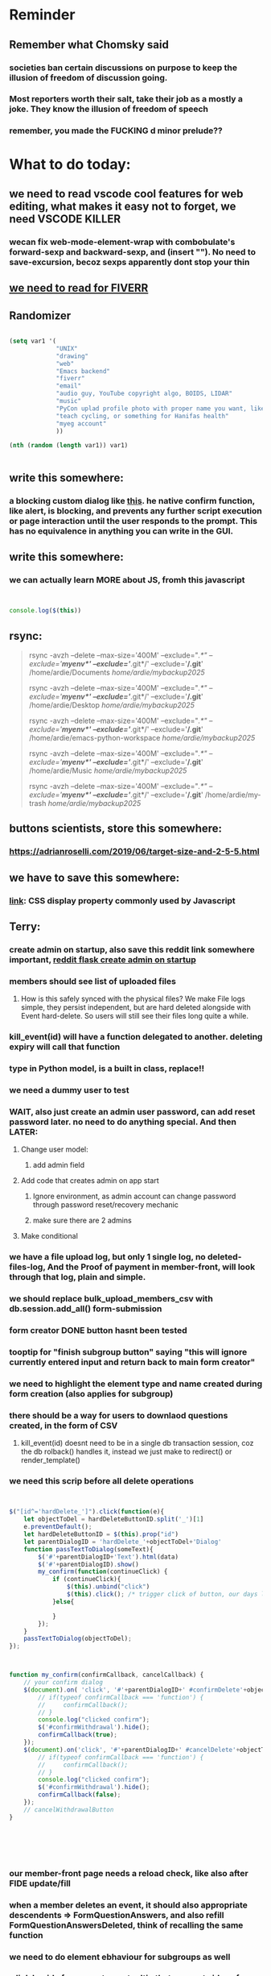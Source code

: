 #+HTML_HEAD: <link rel="stylesheet" type="text/css" href="zoho_ticket.css" />
#+OPTIONS:  toc:nil num:nil ^:nil


* Reminder
** Remember what Chomsky said
*** societies ban certain discussions on purpose to  keep the illusion  of freedom of discussion going. 
*** Most reporters worth their salt, take their job as a mostly a joke. They know the illusion of freedom of speech
*** remember, you made the FUCKING d minor prelude??
* What to do today:
** we need to read vscode cool features for web editing, what makes it easy not to forget, we need VSCODE KILLER
*** wecan fix web-mode-element-wrap with combobulate's forward-sexp and backward-sexp, and (insert "\n"). No need to save-excursion, becoz sexps apparently dont stop your thin
** [[https://runestone.academy/ns/books/published/thinkcspy/GUIandEventDrivenProgramming/05_widget_grouping.html][we need to read for FIVERR]]
** Randomizer
#+begin_src lisp

  (setq var1 '(
               "UNIX"
               "drawing"
               "web"
               "Emacs backend"
               "fiverr"
               "email"
               "audio guy, YouTube copyright algo, BOIDS, LIDAR"
               "music"
               "PyCon uplad profile photo with proper name you want, like Wan Ardie.png, and papers needed"
               "teach cycling, or something for Hanifas health"
               "myeg account"
               ))

  (nth (random (length var1)) var1)


#+end_src
** write this somewhere:
*** a blocking custom dialog like [[https://stackoverflow.com/questions/56130393/jquery-custom-confirm-dialog][this]]. he native confirm function, like alert, is blocking, and prevents any further script execution or page interaction until the user responds to the prompt. This has no equivalence in anything you can write in the GUI.
** write this somewhere:
*** we can actually learn MORE about JS, fromh this javascript
#+begin_src javascript


  console.log($(this))

#+end_src
** rsync:
#+begin_quote


rsync -avzh --delete --max-size='400M' --exclude="/.*" --exclude='*/myenv*/' --exclude='*/.git*/' --exclude='*/.git*' /home/ardie/Documents /home/ardie/mybackup2025/

rsync -avzh --delete --max-size='400M' --exclude="/.*" --exclude='*/myenv*/' --exclude='*/.git*/' --exclude='*/.git*' /home/ardie/Desktop /home/ardie/mybackup2025/


rsync -avzh --delete --max-size='400M' --exclude="/.*" --exclude='*/myenv*/' --exclude='*/.git*/' --exclude='*/.git*' /home/ardie/emacs-python-workspace /home/ardie/mybackup2025/

rsync -avzh --delete --max-size='400M' --exclude="/.*" --exclude='*/myenv*/' --exclude='*/.git*/' --exclude='*/.git*' /home/ardie/Music /home/ardie/mybackup2025/

rsync -avzh --delete --max-size='400M' --exclude="/.*" --exclude='*/myenv*/' --exclude='*/.git*/' --exclude='*/.git*' /home/ardie/my-trash /home/ardie/mybackup2025/



#+end_quote
** buttons scientists, store this somewhere:
*** https://adrianroselli.com/2019/06/target-size-and-2-5-5.html
** we have to save this somewhere:
*** [[https://www.w3schools.com/css/css_display_visibility.asp][link]]: CSS display property commonly used by Javascript
** Terry:
*** create admin on startup, also save this reddit link somewhere important, [[https://www.reddit.com/r/flask/comments/117qm79/create_initialadmin_user/][reddit flask create admin on startup]]
*** members should see list of uploaded files 
**** How is this safely synced with the physical files? We make File logs simple, they persist independent, but are hard deleted alongside with Event hard-delete. So users will still see their files long quite a while.
*** kill_event(id) will have a function delegated to another. deleting expiry will call that function
*** type in Python model, is a built in class, replace!!
*** we need a dummy user to test
*** WAIT, also just create an admin user password, can add reset password later. no need to do anything special. And then LATER:
**** Change user model:
***** add admin field
**** Add code that creates admin on app start
***** Ignore environment, as admin account can change password through password reset/recovery mechanic
***** make sure there are 2 admins
**** Make conditional
*** we have a file upload log, but only 1 single log, no deleted-files-log, And the Proof of payment in member-front, will look through that log, plain and simple. 
*** we should replace bulk_upload_members_csv with db.session.add_all() form-submission
*** form creator DONE button hasnt been tested
*** tooptip for "finish subgroup button" saying "this will ignore currently entered input and return back to main form creator"
*** we need to highlight the element type and name created during form creation (also applies for subgroup)
*** there should be a way for users to downlaod questions created, in the form of CSV
**** kill_event(id) doesnt need to be in a single db transaction session, coz the db rolback() handles it, instead we just make to redirect() or render_template()
*** we need this scrip before all delete operations
#+begin_src js


  $("[id^='hardDelete_']").click(function(e){
      let objectToDel = hardDeleteButtonID.split('_')[1]
      e.preventDefault();
      let hardDeleteButtonID = $(this).prop("id")
      let parentDialogID = 'hardDelete_'+objectToDel+'Dialog'
      function passTextToDialog(someText){
          $('#'+parentDialogID+'Text').html(data)
          $('#'+parentDialogID).show()
          my_confirm(function(continueClick) {
              if (continueClick){		    
                  $(this).unbind("click")
                  $(this).click(); /* trigger click of button, our days long struggle was this simple, we dont know this */
              }else{
		
              }
          });
      }
      passTextToDialog(objectToDel);
  });



  function my_confirm(confirmCallback, cancelCallback) {
      // your confirm dialog	
      $(document).on( 'click', '#'+parentDialogID+' #confirmDelete'+objectToDel, function() {
          // if(typeof confirmCallback === 'function') {
          //     confirmCallback();
          // }
          console.log("clicked confirm");
          $('#confirmWithdrawal').hide();
          confirmCallback(true);
      });
      $(document).on('click', '#'+parentDialogID+' #cancelDelete'+objectToDel , function() {
          // if(typeof confirmCallback === 'function') {
          //     confirmCallback();
          // }
          console.log("clicked confirm");
          $('#confirmWithdrawal').hide();
          confirmCallback(false);
      });
      // cancelWithdrawalButton
  }






#+end_src
*** our member-front page needs a reload check, like also after FIDE update/fill
*** when a member deletes an event, it should also appropriate descendents => FormQuestionAnswers, and also refill FormQuestionAnswersDeleted, think of recalling the same function
*** we need to do element ebhaviour for subgroups as well
*** a link beside form-creator, or tooltip that suggests ideas for fieldnames
*** we need to disable disable add buttons on subgroup leading question. Also need to disable values when subgroup button is selected (although it doesnt really matter)
*** rename #tournament_name as someting very unique, its too generic, OR remove all IDs from form-template elements, since that is not used
*** check that overwritten submissions gets carried into File model, and file sumission stores minutes and hours of day. And also, that 
*** IMPORTANT: check multiple file inputs and see the effect of log in form_submission()
*** we should check ALL checkboxes input, including our downloader
*** we should write this somewhere. Jinja when looping through dict, has NO "awareness" of dict structure by default hence has to resort to jinja tricks like these:
#+begin_export web

{% for membersAnswer in membersAnswers.values() %}
    {% if loop.first %}

	{% for fieldname,answer in membersAnswer.items() %}
	    {% if answer.subgroupId is none %}
		<th class="w-20 p-4 bg-yellow-400">
		    {{ fieldname }}
		</th>
	    {% else %}
		<th class="w-20 p-4 border-x-2 border-yellow-600 bg-yellow-200 font-light">
		    {{ fieldname }}
		</th>
	    {% endif %}
	{% endfor %}



    {% endif %}
{% endfor %}



#+end_export
*** we need to put in element form creator, checks for "-" for empty text box default values
*** we need to stop at UI element levvel , all spaces in fieldname 
*** when memebrs answer fhe same form again, it overwrites. we havent done that yet
*** file input in template and subgroup-template
*** rather than terminating event completely on closing date, we warn/info user on closing date
*** the type, eligibility, important, can be put at top of form or dropdown display
*** create kill all form button that will kill altogether eventFormQuestions, eventFormQuestionAnaswers, and eventFormQuestionSubgroup
*** our admin doesnt session timeout
[[https://www.freekb.net/Article?id=4560][this link]]
*** for our form creator:
**** our forms will have expire date, Terry will have to personally manage late expcetions if he wants.
*** for kill_event, we need to replace render_template with redirect
*** we should have a form preview at a separate page
** Tests:
*** Put some tests in case of wrongly named CSV files
*** kill event should successfully kill all event descendent data
**** create event
**** create form questions with sub questions
**** get 2 members to register for event and fill form
**** get 1 member to register for event ONLY
**** get 1st memebr to register again
**** KILL event
**** check event, eventmember, formquestion, formquestionsubgroup, formquestionanswers, formquestionanswersdeleted of specific event ID are deleted
*** Test form link when there is no matching event, or no event entirely
*** Insert the exact same name for tournament name, make sure it catches error properly, shoulfd show DB level error message
*** Go thrhough the usual uplaod of Jan Feb and March, check messages
*** Upload Jan Feb March, and try uploading FRL in Feb, it should fail wih "wrong type"
*** Uplaod Jan Feb march, and try updating FRL in Feb, it should correctly updated FIDE. Check 1 members to confirm
*** login as member and update a FIDE
** Write somewhere:
*** we dont use this very often, but its very common, and also userful for @classmethods:
**** 
In Flask-SQLAlchemy, filtering queries based on conditions is a common operation. The query attribute available on your model classes, provided by Flask-SQLAlchemy, allows you to build and execute queries, including applying filters.
#+begin_src python

  from app import db, User

  # Find users with a specific username
  user = User.query.filter_by(username='john_doe').first()

  # Find all active users
  active_users = User.query.filter_by(is_active=True).all()

#+end_src
*** Deleting data from DBS is [[https://softwareengineering.stackexchange.com/questions/159232/should-we-ever-delete-data-in-a-database][usually a good idea]]
**** Soft deletes are messy tricky, but [[https://blog.miguelgrinberg.com/post/implementing-the-soft-delete-pattern-with-flask-and-sqlalchemy/page/0][miguelgrinberg]] suggests other alternatives at article end, like separate table (my style)
*** [[https://www.sourcecodester.com/tutorial/javascript/14998/creating-dynamic-confirmation-dialog-using-jquery-and-bootstrap-modal][good read on jquery and confirmation delete with jquery]]
*** [[https://www.silvaneves.org/deleting-old-items-in-sqlalchemy][removing old entries, or deleting with expired entries]]
*** Form creator:
**** We need to show content of database more apparently, instead of hiding behind interface. The admin must completely understand what is inside.
*** replace all request.args.get('mcfid') occurence with current_user.mcfId
*** for uploads
**** [[https://www.pullrequest.com/blog/secure-file-uploads-in-flask-filtering-and-validation-techniques/][secure file uplaods]]
**** [[https://www.geeksforgeeks.org/uploading-and-downloading-files-in-flask/][file upload basics]]
**** [[https://blog.miguelgrinberg.com/post/handling-file-uploads-with-flask][miguel file uploads]]
**** [[https://imagekit.io/blog/how-to-upload-files-in-html/][basic element]]
**** [[https://www.pullrequest.com/blog/secure-file-uploads-in-flask-filtering-and-validation-techniques/][in flask]]
**** [[https://stackoverflow.com/questions/7076042/what-mime-type-should-i-use-for-csv][the mimetypethat should be used]]
**** We need database tracking each uploads.
#+begin_src python

  class File(db.Model):
         id = db.Column(db.Integer, primary_key=True)
         filename = db.Column(db.String(200), nullable=False)
         filepath = db.Column(db.String(300), nullable=False)
         created_at = db.Column(db.DateTime, default=datetime.utcnow)

         def __repr__(self):
             return f"File('{self.filenname}', '{self.filepath}')"

  # and do the usual db.session.add() db.commit()

#+end_src
*** read about Render persistent disks. 
**** navigating and modifying the folders from inside Render Dashboard shell tab
**** [[https://community.render.com/t/files-in-render-disk-are-being-lost-with-starter-service/17440/4][use /data path]]. Being root is fine, it will persistent and be writable
**** [[https://render.com/docs/disks?_gl=1*1c3j8ip*_gcl_au*MTU0Nzc2NjkxOS4xNzQyNDUzMTcw*_ga*NDI4NTk4MDM0LjE3NDI0NTEyMTU.*_ga_QK9L9QJC5N*czE3NDY3MTU2NjEkbzExJGcxJHQxNzQ2NzE1ODkwJGo1JGwwJGgw#transferring-files][persistent disk]]
**** python write to disk
#+begin_src python

  import os

disk_path = "/mnt/data"  # Path to the persistent disk
folder_name = "my_folder"
folder_path = os.path.join(disk_path, folder_name)

try:
    os.makedirs(folder_path, exist_ok=True)
    print(f"Folder '{folder_name}' created successfully at '{folder_path}'.")
except Exception as e:
    print(f"An error occurred: {e}")

#+end_src
**** [[https://magic-wormhole.readthedocs.io/en/latest/welcome.html][magic wormhole to download files]]
**** [[https://www.youtube.com/watch?v=oFrTqQw0_3c][magic wormhole]]
**** [[https://render.com/docs/disks?_gl=1*18deote*_gcl_au*MTU0Nzc2NjkxOS4xNzQyNDUzMTcw*_ga*NDI4NTk4MDM0LjE3NDI0NTEyMTU.*_ga_QK9L9QJC5N*czE3NDY3MTI2NDQkbzEwJGcxJHQxNzQ2NzEzMzQ0JGoyMSRsMCRoMA..][monitoring Render persistent disk]]
**** And why people keep mentioning cron jobs.
*** to deploy our system, from scratch with Admin AND Users. We should have an entry point that searches an admin. If True, redirect to main_page, Else admin_register.html
**** this means we need to create our password reset email delivery system.
**** only then can we finally protect all our end points
*** kill_events (thats with an S!!), we only did the kill_event/<int:id>
** Password resets for Terry's app:
*** The simple example, without anythng special [[https://stackoverflow.com/questions/48983616/reset-the-password-in-flask-python][stackoverflow]]
*** 
*** from [[https://diginantony.medium.com/how-to-create-a-password-reset-in-flask-python-4dd458c22815][medium]] (yuck), and its bad english
*** username and password only no longer support in Google [[https://stackoverflow.com/questions/72478573/how-to-send-an-email-using-python-after-googles-policy-update-on-not-allowing-j][workaround]] 
*** Password reset link from AI, yuck:
#+begin_src python

  from flask import Flask, render_template, request, url_for
  from itsdangerous import URLSafeTimedSerializer, SignatureExpired
  from flask_mail import Mail, Message

  app = Flask(__name__)
  app.config['SECRET_KEY'] = 'your_secret_key' # Replace with a strong, random key
  app.config['MAIL_SERVER'] = 'smtp.example.com'
  app.config['MAIL_PORT'] = 587
  app.config['MAIL_USE_TLS'] = True
  app.config['MAIL_USERNAME'] = 'your_email@example.com'
  app.config['MAIL_PASSWORD'] = 'your_email_password'

  mail = Mail(app)
  s = URLSafeTimedSerializer(app.config['SECRET_KEY'])

  @app.route('/forgot_password', methods=['GET', 'POST'])
  def forgot_password():
      if request.method == 'POST':
          email = request.form['email']
          token = s.dumps(email, salt='password-reset-salt')
          link = url_for('reset_password', token=token, _external=True)
          msg = Message('Password Reset Request', sender='noreply@example.com', recipients=[email])
          msg.body = f"Click this link to reset your password: {link}"
          mail.send(msg)
          return 'Password reset link sent to your email.'
      return render_template('forgot_password.html')

  @app.route('/reset_password/<token>', methods=['GET', 'POST'])
  def reset_password(token):
      try:
          email = s.loads(token, salt='password-reset-salt', max_age=3600) # Token valid for 1 hour
      except SignatureExpired:
          return 'The password reset link is expired.'
      except Exception as e:
           return f'Invalid password reset link. {e}'

      if request.method == 'POST':
          new_password = request.form['new_password']
          # Update password in database for the user with this email
          return 'Password updated successfully.'
      return render_template('reset_password_form.html', token=token)

  if __name__ == '__main__':
      app.run(debug=True)

#+end_src
*** Flask session timeout:
**** [[https://mulgrew.me/posts/session-timeout-flask.html][this one has module g, dont know]]
**** [[https://stackoverflow.com/questions/11783025/is-there-an-easy-way-to-make-sessions-timeout-in-flask][more basic timeout]]
*** for null check, we need feedback for the users
*** REMEMBER to include requst_limit to prevent DDOS
*** Admin from AI, yuck:
#+begin_src python

    from flask import Flask, redirect, url_for
    from flask_login import LoginManager, UserMixin, login_required, current_user

  app = Flask(__name__)
  app.config['SECRET_KEY'] = 'your_secret_key'  # Replace with a strong, randomly generated key
  login_manager = LoginManager()
  login_manager.init_app(app)

  class User(UserMixin):
      def __init__(self, id, username, password, is_admin=False):
          self.id = id
          self.username = username
          self.password = password
          self.is_admin = is_admin

      def get_id(self):
          return str(self.id)

  # Example user data (replace with database interaction)
  users = {
      1: User(1, 'admin', 'adminpass', is_admin=True),
      2: User(2, 'user', 'userpass')
  }

  @login_manager.user_loader
  def load_user(user_id):
      return users.get(int(user_id))

  @app.route('/admin')
  @login_required
  def admin_page():
      if current_user.is_admin:
          return 'Welcome, Admin!'
      else:
          return redirect(url_for('home_page'))

  @app.route('/')
  def home_page():
      return 'Welcome, User!'

  if __name__ == '__main__':
      app.run(debug=True)
      
#+end_src
*** to split our app.py later on before it becomes more thn 5000 lines, from AI (yuck):
#+begin_src python

  # auth.py ==================================================
    from flask import Blueprint

    auth_bp = Blueprint('auth', __name__, url_prefix='/auth')

    @auth_bp.route('/login')
    def login():
        return 'Login Page'

    @auth_bp.route('/register')
    def register():
        return 'Register Page'

    # blog.py ==================================================
    from flask import Blueprint

    blog_bp = Blueprint('blog', __name__, url_prefix='/blog')

    @blog_bp.route('/')
    def index():
        return 'Blog Index'

    @blog_bp.route('/create')
    def create():
        return 'Create New Post'

    # app.py ==================================================
    from flask import Flask
    from auth import auth_bp
    from blog import blog_bp

    app = Flask(__name__)

    app.register_blueprint(auth_bp)
    app.register_blueprint(blog_bp)

    if __name__ == '__main__':
        app.run(debug=True)

#+end_src
*** remember to convince Terry, that publishing online and locally on laptop are 2 very different things. Online, you have to consider DDOS and everything. Becoz anything can happen when you decide to make something online. Sorry to sound technial but thats it. Of course, modern framework have ways of making it easier, but it still requires reading.
*** Stupid app, we should recheck all of our validations, should be FIDE
*** Security:
**** https://snyk.io/blog/secure-python-flask-applications/
** Emacs:
*** we need to cancel our swiper to hydra, becoz swiper doesnt auto inclde last search, or should at least do somwthing about it
*** we need to do this for swiper
#+begin_src lisp

  (defhydra my-swiper-hydra 
  (:color purple)
  "my swiper hydra"


  ;; I dont understand why 2 functions are allowed and still works
  ("q"
   (pop-mark)
   (hydra-pop)
   :exit t) 

  ("i" (swiper-isearch
	 )

   "SWIPER only" :column "1"))

;; ========== global swiper minor mode for hydras.

;;;###autoload
(define-minor-mode my-swiper-mode
  "A minor mode so that my key settings override annoying major modes."
  ;; If init-value is not set to t, this mode does not get enabled in
  ;; `fundamental-mode' buffers even after doing \"(global-my-mode 1)\".
  ;; More info: http://emacs.stackexchange.com/q/16693/115
  :init-value t
  :lighter " my-swiper"
  :keymap (let ((map (make-sparse-keymap)))
	    (define-key map
	      ;; (kbd "C-c ;")
	      (kbd "; i")
	      'my-swiper-hydra/body) map))

(add-hook 'python-ts-mode-hook #'my-swiper-mode)

#+end_src
*** we need to create a script that goes uses both next-logical-line and forward-word to copy, but we are only it works in web-mode
*** we need to create a el script fr we-mode that splits tags (once wrapped) into separate lines, or can use forward-sexp into it, think
#+begin_src lisp



  (split-string "<br><br>" ">")


(let ((separator "_"))
  
  (dolist (var1 '("1" "2" "3"))
    (print
     (concat
      var1
      separator
      )
     )
    )
  )

#+end_src
*** we need to really try javascript console in Emacs, we forgot where th link was
*** we should really explore combobulate to explore doing tricks in HTML and JAVSCRIPT, like moving a tree outside parent
**** moving everything outisde of any bracket
**** moving everyghing outside tag
**** but first start the experiment (and as practice), splitting the content into separate lines
*** we have to remap some of our Emacs hudra to mark-sexp. But only for Emacs29. Also we need modify our select line in hydra to save-excursion
*** we need a Emacs feature/mode that provides some cool jquery selector shortcut
*** we should really learn all the paredit tricks
*** there are several ways to exit hydras in fact, some more stable than others (becoz of nested hydras
**** [[https://emacs.stackexchange.com/questions/36597/returning-to-the-parent-hydra][link]]
**** [[https://emacspeak.blogspot.com/2020/09/emacs-paired-commands-efficient.html][repeatable hydra yank]]
*** warning level for Emacs config setup, not sure if we ever need it:
**** [[https://emacs.stackexchange.com/questions/78800/how-to-disable-automatic-appearance-of-warnings-buffer-in-emacs][warning levels]]
*** combobulate:
**** [[https://github.com/mickeynp/combobulate][main repo]]
***** 
*** Company mode readings:
**** [[https://www.reddit.com/r/emacs/comments/q8u2l4/unsetting_return_in_company_mode/][finally disabled company mode completion with better keybindings company-active-map]]
**** [[https://github.com/company-mode/company-mode/issues/640][variuos ideas of use-package for company-mode]]
**** [[https://company-mode.github.io/manual/Getting-Started.html#Usage-Basics][good verbose doc]]
*** Read about Bookmarks+ or some other way of preserving state between session
*** We need to learn setting up opening module in Emacs rust. 
*** Read about elpy-rpc, and why do we have an elpy-rpc-buffer, it sounds cool but i dont know what its used for
*** building
**** https://www.masteringemacs.org/article/speed-up-emacs-libjansson-native-elisp-compilation
**** [[https://www.masteringemacs.org/article/how-to-get-started-tree-sitter][building emacs with tree sitter support]]
**** [[https://www.masteringemacs.org/article/whats-new-in-emacs-29-1][emacs 29 whats new]]
**** [[https://apple.stackexchange.com/questions/81930/compiling-ns-cocoa-emacs-on-osx-with-svg-support][emacs build on mac with svg support]]
**** [[https://gist.github.com/abidanBrito/2b5e447f191bb6bb70c9b6fe6f9e7956][emacs build on gist github]]
**** [[https://www.youtube.com/watch?v=MsP5QF2Ajdw][building emacs bit-mage]]
**** [[https://www.rahuljuliato.com/posts/compiling_emacs_30_1][compile emacs 30 rahul]]
**** [[https://batsov.com/articles/2021/12/19/building-emacs-from-source-with-pgtk/][build emacs with pgtk]]
**** [[https://github.com/jimeh/build-emacs-for-macos/issues/12][issue with emacs build on mac with SVG]]
**** [[https://www.adventuresinwhy.com/post/compiling-emacs-with-tree-sitter/][adventuresonwhy build emacs 29 with tree-sitter]]
**** [[https://famme.sk/blog/compilation-of-gnu-emacs-29-30-in-debian-12.html][famme.sk compile emacs 30 on Debian 12]]
**** [[https://ryanfleck.ca/2024/compiling-emacs-29/][on mac good minimal tips]]
**** [[https://www.reddit.com/r/emacs/comments/1e3nav3/emacs_29_wont_build_with_svg_even_with_withrsvg/][emacs with svg requires these apprently: sudo apt-get install librsvg2-2 librsvg2-dev]]
**** 
*** treesitter:
**** [[https://www.masteringemacs.org/article/lets-write-a-treesitter-major-mode][writing a major mode that uses tree-sitter]]
*** more efficient faster completions for our Python, using this code, for now. We just need to set company-mode properly, and then use configs below from this [[https://github.com/joaotavora/eglot/discussions/1436][link]]
#+begin_src lisp


(use-package company
  :config (setq company-idle-delay 0
		company-minimum-prefix-length 1
		company-tooltip-align-annotations t))
(add-hook 'after-init-hook 'global-company-mode)
  
#+end_src
*** Write somewhere why syntax trees (for parsers) are very difficult to get correct. Compilers are kinda "closed source"https://www.masteringemacs.org/article/combobulate-structured-movement-editing-treesitter. While compilers are the source of truth, we cant rely on its "closed sourceness
*** [[https://www.deusinmachina.net/p/tree-sitter-revolutionizing-parsing][parsing tree-sitter link]]
*** [[https://www.masteringemacs.org/article/combobulate-structured-movement-editing-treesitter][another one on tree-sitter]]
*** 
*** [[https://jackjamison.xyz/blog/emacs-garbage-collection/][garbage collection, basically to reduce stuttering]]
*** [[https://kitchingroup.cheme.cmu.edu/blog/2016/11/10/Persistent-highlighting-in-Emacs/][The Kitchin Research Group]]
*** [[https://github.com/rougier/svg-tag-mode][really cool, possible improvement to our html editing]]
*** [[https://github.com/io12/good-scroll.el][supersmooth scrolling]]
*** [[https://github.com/minad/org-modern][org-modern look]]
*** join multi into 1 without spaces
*** [[https://karthinks.com/software/fringe-matters-finding-the-right-difference/][another cool blog]]
*** try save-excursion and return in quit for select-hydra. Or the similar trick in your word-hydra
** We need to refactor error message of upload, what do we do with all the ID info?? Maybe theres no need for it.
*** create checks for duplicate events
*** we should add timestamp naming for CSV files
** Python web app security practices:
*** https://qwiet.ai/hacking-and-securing-python-applications/
** RUST:
*** For those that missed the session, simply go to [[https://github.com/rust-malaysia/bevy_workshop][github repo of bevy malaysia]], copy src, clear out obstacles.rs, and start from there. It should be the same thing.
*** Some recommended (please go through them, defo begging you...) resources:
**** Install Rust - Rust Programming Language (A must!)
****     Official Introduction to Bevy (Highly recommended!)
****     What is an ECS? feat. Bevy and Rust (Entity-Component-System, a core concept in Bevy, explained in a video by Chris Biscardi)
****     Game Engine Of The Future - YouTube (A very fun and nice introduction to the Bevy engine by TanTan! Definitely not trying to convince you to switch over to Bevy for your future projects hahaha)
****     Bevy Playground (Try Bevy on your browser now!!!! Highly recommended!)
**** Contact us organizers at
****  +60164410216 (Ivan Tham)
****     +60129851338 (Jeffrey Lean)
****     +60173389100 (Nixon)
**** [[https://t.me/+dF46Fly4A_BjOTJl][subscribe for more events]]
****  https://rust-malaysia.github.io/meetup/
**** [[https://www.youtube.com/playlist?list=PL85XCvVPmGQh3V0Pz-_xFm6VAUTR4aLUw][YouTube]]
**** [[https://nixon-voxell.itch.io/lumina][game1]]
**** [[https://github.com/nixon-voxell/lumina][game2]]
**** [[https://bevyengine.org/learn/quick-start/getting-started/setup/][install bevy]]
**** [[https://www.rust-lang.org/tools/install][install rust]]
**** [[https://bevyengine.org/learn/quick-start/introduction/][introduction to bevy]]
**** [[https://www.youtube.com/watch?v=AirfWcVOEHw][Entity Component System]]
**** [[https://www.youtube.com/watch?v=sfFQrhajs6o][YouTube introduction]]
**** [[https://learnbevy.com/playground][bevy playground]]
**** 
** Emacs, improve your web-mode, make it highlight matching tags
** Make sure you share-rate is above 3%
** Post in Pythons Group Malaysia, your willingness to work for Django, having experience in Flask and used Django for a side project.
** You managed to get the attention of Nick and Nardine
**** Time to post something REALLY clickbaity
**** Use a cartoon image of yourself, maybe Gimpify your face.
** Present your Emacs teaching class inside University of Malaya International students main discussion group. Gauge reaction
** Instagram, YouTube:
*** Join KLCC groups, Malaysian craft groups, Malaysian art group, Southeast Asian music groups to target more than 100 views by Saturday.
** https://www.interview.micro1.ai/intro/micro1/?candidate=698fa6e4-4849-4b2a-90cf-db3e7d8d3816&ping=ok
** Social media posting:
*** Do you have a cool Python project to share? Actually, I dont have anything cool to say about Python coz I like Python for web dev, but Im not an expert in it, Im obsessed about Emacs. I dont do heavy OOP or data science in Python, but if you do, PyCon2025 is the place to go. Anyway [[https://cfp.pycon.my/pyconmy-2025/cfp][CALL FOR PAPERS!!!!!..]].. Dont worry about advanced topics, I myself like showing off, but I personally prefer casual Python talk, like last years talk on a Filipinos womens experience as the only female in her Python team. Yes, it can be that casual, but the more variety the better (Check out the section for targeting your type of audience: Beginner, Intermediate and Advanced User)
*** Just wanna be clear about Clarks Desert Boot. While I clearly recommend Clarks, I want to be specific. Make sure its Suede. Its more luscious than leather. Make sure its 1 under your size (Desert Boots are know to be oversized). And if you suffer from some tightness in specific areas like your little toe, offer to the Clarks staff, to stretch it for you. I know how to stretch it these days (either with leather conditioner, or simple heat from hair dryer to soften the leater a little at the beginng before leaving it overnight), but if you are scared of damaging that hard earned shoe, the staff should be able to do it for you. Stretching usually takes overnight, and Clarks will keep it for several days, before handing it back to you.
*** I hold by me view that most programming books are usually rubbish. And even for the Rust language is the same. I learnt more stuff in just a few hours at an introducory class in APU event, than searching for the better book. 
**** Here's the thing, most Rust books spend the 1st few chapters discussing high level stuff, and it turns out, from the APU (Asia Pacific Unviersity) class, the low level stuff is important to make that important fundamental leap. Why? Becoz Rust is quite different from other languages, that learning its datatypes, a little about the compiler, and design choices concept (something like between mutability and immutability, but also as it relates to copy and non-copy types) kinda is rewarding.
**** Its unlikely that most who learn Rust are starting at the complete beginning. Maybe in a few Unis. But when youre learning programming at school, your most likely learning the same syllabus that place did for years. So youre learning C or C++, or even skip to Python completely. But for most, your learning Rust, becoz you want to know what the fuss is all about. But instead, most Rust books, they dont start "X language vs Y language", or datatypes and why it matters. They start by some high level concept. Huh? Why do that, when beginners can just use Python. And even in books that are kinda good, the examples are just not that great.
**** I guess programmers are still bad at communication, even with all that big brain.
**** Maybe theyre doing this to advertise Rust as much as possible to programmers who dont want to even consider Rust. 
*** ask everywhere, is it normal for SD cards to fail constantly?
*** Its easy to get distracted by additional tools. This still happens even when youre using Emacs, so when things get confusing, I just turn off all those autocomplete, and simply rely on highlighting to spend some quiet time just reading the code. Especially useful to forget all that noise. How about all of you? Are there any fallback tools, you end up relying solely on?
*** Post again your 
*** Managing 2 Emacs version (28 and 29 in my case) minimally, not much fancy hack.
*** My Noevim-killer setup. No, Ive got nothing againt Vim or Neovim, and I did not set out to create a Vim-binding alternative, but it feels so ergonomic, it might as well as be. However, I mostly combined this with some unique hacky modifications of my own keyboard, as well as my usage of both sides of Ctrl and Alt. So they might not work for your setup. One of the complaints I hear all the time from YouTubers who are pro Neovim are Emacs pinky's, which is the result of Emacs over-reliance on modifiers like Alt and Ctrl. Ive used Emacs for less than 10 years, so unlike others, I personally feel less attached if Emacs in the future decides to change some default keybindings. Theres always a workarond, by having a "classic bindings". Anyway, long story short, here are some of the clever tricks that I came up with in my journey to a more ergonomic Vim-binding alternative in Emacs:
**** Completely rewire how I use my my keyboard. This ones more like "hardwired" hack. Basically, I always use both hands, and as little pinky as possible. When I am pressing Ctrl-w, instead of using Left hand for both Ctrl and W, I use Right hand for Ctrl and Left hand for w.
**** I experimented with Hydra mode as much as possible. Using Hydra mode, I map shortcuts like ;;t to a Personal learning Diary, and ;;p to my Python Diary, and there are 24 more alphabets to go. If I were to ever code in C or C++, I could remap those modes to exclusively not use those.
**** I use a rather less-known package called Key Chord. Using key chords, I create a directional bigram, that is highly ergonomic. I will explain this in a later post, but simply, instead of Ctrl-_ for Undo, I use qw for Undo, since qw is a key combination rarely used in writing (aka bigram). Since qw is placed on the left (aka directional), left hints on "going back", since its our natural reading direction. These directional key presses are a theme I apply throughout (]\ for opening empty scratch buffer on the right, p[ is for moving to opened window on the right, and [] for moving to opened window on the left, zx for moving to previous buffer, and ,. for moving to next buffer). 
**** I paste small Velcro pieces on all my keyboard modifiers, such as Ctrl and Alt with braille-inspired variations, so I can literally just feel the Alt and Ctrl. Similarly applied to by directional bigram key chords. In my current workflow, I no longer look at the keys for Ctrl or Alt, and this braille addition makes my navigation many times more ergonomic.
**** Thats it, so far, my only complain is this Velcro addition makes my keyboard look ugly, my next move might be to epoxy necklace beads to my keyboards for those braille-inspired patterns. Yes its very hacky, but its better than carrying a very bulky mechnical keyboard everywhere with me.
**** References: [[https://github.com/emacsorphanage/key-chord][Key Chords]] and [[https://www.johndcook.com/blog/2015/02/01/rare-bigrams/][bigrams]]
**** Well, its either this or a very expensive split keyboard that is completely out of my reach.
*** Things I learnt from the book UNIX-haters.  So many, but the few things that were useful to me:
**** Commands like rm, cp, are badly designed due to cryptic naming (2-letter word), inconsistent documentation (beginning users learn are told to use "man <command>", but many commands dont have man, such as fg, jobs, set). 
**** UNIX does not respect many forms of boundaries such as files, even though everything is supposedly a file in UNIX philosophy, many UNIX commands (some are carried forward over to Linux) easily overwrites files, when used wrongly (and mistakes are very easy to make in UNIX, even for sys-admins). So I made tinkered my Emacs to force myself to chane my habit. Actually not "force", I ensured Emacs navigation was more comfortable thn navigating using cd commands or removing files using rm command. I dont want to use aliases for rm, so I dont forget just how dangerous the rm command is. 
**** In Emacs Dired (the file manager of Emacs), I replaced <enter> and ^ with Alt-<right> and Alt-<left>. more comfortable than a terminal. And I defined the variable trash-directory so that deleting a file gets moved to a trashcan first, like other operating system's. The usual delete commands in Emacs Dired are already comfortable
**** Some of the bad design elements were also due to "market constraint". There was millitary funding of UNIX development at University of Berkeley. And you had to please millitary general requirements or maybe just contraints. Which is proof that most of techs history is closely related "culture and art" than it is to something rational and logical. And UNIX has infested everywhere at our current time.
**** OSI model (of the network) sucks. Despite what people in tech make you think, tech is more art than science. Nothing wrong with that, but its a messy art. OSI are created by "standard makers", but just like the guys who libraries for programming, the guys who write the standards are usually not the same guys who use the standard. People who use UNIX's sendmail at the time (also a horrible tool) also complain about OSI
**** Metasyntactic operator.What is it? Most programmers are familiar with it, even when they cant quite explain what it is. Examples are backslashes. They are metasyntactic becoz they are not part of the syntax (of the command) but operate ON the command itself. Backslashes (/) doesnt represent itself, but some operation on the following character. So "representing" itself usually means quoting it. Very common in programming
***** ` command output substition
*** Diary in Emacs, perhaps the best way to learn Emacs selfishly:
**** So its me back, and im back with more "what I do with my Emacs". Some of the previous points last time, was integrating org-mode with Obsidian markdown files, so I can read everything I write in Emacs on my tablet, using the fancy Obsidian.
**** I also mentioned in passing my org note setup. However, I wanna try to focus on writing a diary in Emacs, as well as some features that might be attractive to some of you, but I dont use personally. My way of learning Emacs during my early years, is to steal a little of time everyday to write a diary in Emacs.
**** Why write a diary? Well for one, the human mind has a very abstract understanding of time. With regards to skil for example, im sure many of us have spent countless hours, even thousands of hours, learning a particular difficult skill, a football trick, a juggling trick, painting, a musical piece. This is not to mention solving a software skill, that is seemingly easy to understand but difficult to execute at as a junior. Writing a diary serves as a log of progress. If we spend so much time looking at computer code, why we cant we do the same with the most important software and hardware, our brain? Its not about optimizing for progress sake, but for mental health, so write in your diary your accomplishment in side projects or hobbies. You are more than just the value of what corporates give you. Make the technology you use serve you side passions too. Dont lose sight of the goal, technology is supposed to make your life easier not harder.
**** Using a diary, you can split further your learning experience into Emacs and non-Emacs stuff. Eventually, you will reach an Emacs level, where you create not just shortcuts, but overpowered shortcuts that map to everything else, your Python notes, your current project, your favourite shell script, a shortcut that triggers a simple backup script, anything (we are not talking about running a script from the IDE, but rather mapping Ctrl-c Ctrl-g or whatever). But reaching there, like every other skill takes time. Use Emacs to learn Emacs, TODO lists, reminders, notes. Cheat your boss by including 30 minutes of Emacs reading. 
**** there are many parts to explore. Actually the best thing to explore about Emacs which is org-mode. Its everything, a knowledge management system, a TODO organizer, a diary, a daily reminder, a timer, you name it, org-mode has it. Use Org-Mode as part of this "cheat" routine. Eventually, Org-Mode will make your life and work easier, but its one of those of things where you will never be able to convince your boss or colleague, it has so many advantages yet difficult to communicate to others. Forget an employer, even explaining to a friend is a struggle.
**** yes, in a sense, Im using this as an excuse to advertize Emacs as an alternative. However, this comes with a warning. In short, if you want a software that has "opinions" on the best way to do things, this is not for you. Emacs is dangerous in a sense it has 0 opinions on the best way things. On top of that, you are not going to learn things in a month or 2, it is a real invesment.
**** But Im gonna end this on a good note, eventually everything will turn out fine. The community is there r/emacs on Reddit, SachaChua, Xah Lee, SystemCrafters, Protesilaos. Some of these guys are not coders.
** Jobs:
*** [[https://app.outlier.ai/en/expert][Outlier tasks]]
*** micro1
*** Interesting companies
**** PostCo: really likes open minded developers, who learn rare stuff. says want developers open to learning Ruby on Rails 
**** Hero Plus Group: uses Ruby in Rails. Specifically mentions Flask.
*** https://my.hiredly.com
*** https://www.maukerja.my/
*** https://www.jorawork.com/
*** https://www.ricebowl.my
*** Read about orchestration and automation
*** about Google cloud platforms: Snowflake and Databricks (good to have)
*** maybe SQL and Azure diffs
** We need to test duplicates of everything, but for now only FIDE ID
** Teaching notes:
*** I finally understand callback functions, but I am convinced that setTimeout functions are a bad example to teach. I feel like trying to create a custom dialog mimicking the browsers builtin confirm delete dialog, THAT is a much better example.
** Python:
*** understanding [[https://www.geeksforgeeks.org/python-flask-immutablemultidict/][immutablemultidict]], kinda important
*** Jinja2 award winning [[https://ttl255.com/jinja2-tutorial-part-4-template-filters/][blog]]
*** A good Flask read on getting data back from DB, from another good site called [[https://python-adv-web-apps.readthedocs.io/en/latest/flask_db2.html][python-adv-web-apps]]
*** not a good bulk update tutorial, but its got exampe of [[https://github.com/sqlalchemy/sqlalchemy/discussions/10537][python tricks]] with lists
*** [[https://www.devdungeon.com/content/run-python-wsgi-web-app-waitress][READ WSGI]]
*** What is this [[https://austinpoor.com/blog/plots-with-jinja][SVG]] experiment. This one is [[https://www.react-graph-gallery.com/build-axis-with-react][from react]]
*** Good [[https://www.peterspython.com/en/blog/sqlalchemy-using-cascade-deletes-to-delete-related-objects][link]] on Python Flask SQLalchemy on cascade-deletes. Especially note the "Database object deletes using ForeignKey ON DELETE CASCADE"
** Its very important to be knowledgable on common practices of "deploying to production". So READ [[https://flask.palletsprojects.com/en/stable/tutorial/deploy/][THIS]]. Also, read on lots of [[https://flask.palletsprojects.com/en/stable/deploying/][CONCEPTS]]
** We are going to READ on FILE VALIDATION, COMMON skill:
*** https://imagekit.io/blog/how-to-upload-files-in-html/
** The best way to read CSS frameworks, while learning an actual project in your real work, while also spending time doing your personal project, is to read all the documentation of several. Im currently reading both Bootstrap and Tailwind CSS. The frameworks come from different perspectives and opinions. And trying to get into the mind fo the guys who created the "language", means trying to think "what is the creator trying to convey", when reading all their documentations. 
** We are going to publish our site, either in render or fly.io
** read about [[https://www.linkedin.com/pulse/power-css-organizing-data-rows-columns-shydra-murray-h8t9c/][Flexbox]] please and differences between [[https://pieces.app/blog/top-5-best-css-frameworks-for-responsive-web-design-in-2024][css frameworks]]
** Reading
*** [[https://www.jstor.org/stable/2053842][Japanese anti-monopoly law]]
** Emacs:
*** Also, finish this somewhere, about starting, and its not that simple, becoz things go wrong, Emacs tends to hide it, when use the usual shell-command, so instead, your UNIT OF ABSTRACTION must be the process:
**** http://xahlee.info/emacs/emacs/elisp_start_external_process.html
*** Convincing others:
**** Non-destructive ways to test Emacs packages:
***** use the try package. Then do the usual use-package, or any normal config for that package you found online.
*** create a emacs script that calls magick on any dired
*** try perspective el
*** Also try Emacs Application Framework on a new laptop
*** You like trying cool custom personalized Emacs el. This one is useful simpler bookmark, might help a lot in you html editing: [[https://github.com/joodland/bm][here]]
*** we are professional, so we need to make Python SUBMIT to us. [[https://emacs.stackexchange.com/questions/3372/coloring-indentation-levels][Color diff indentation levels]]
*** we need another Hydra to ehsily go to other-window using (other-window 1)
*** [[https://zck.org/define-keymap][keymap]] very cool stuff
*** web-mode-element-wrap must be hydra-ed. We also need to auto-select a whole delimiter. But first try the stackoverflow templating engine trick.
*** We need to learn this Emacs [[https://emacs.stackexchange.com/questions/23810/getting-proper-indentation-for-python-flask-templates][templating indent]] mode thingy
*** we are going to try to use enriched mode to color Emacs
** Store this cool [[https://www.andrewvillazon.com/move-data-to-db-with-sqlalchemy/][declarative_base]] link, coz we managed to make it work for bulk upload. Note how you dont need to remove your usual model in your class. The declarative_model simply maps your class with the existing table.
** override modus theme, a masterpiece theme according to 1 guy, into a [[https://github.com/idlip/haki/tree/haki][high contrast tasheme]]
** Store this [[https://yannesposito.com/posts/0020-cool-looking-org-mode/index.html][cool Emacs link]] somewhere
** readng technical software/programming documentation for beginners requires a balance of conceptual and technical description.
** contact African guy again
** Python project notes, jot down the folowing:
*** [[https://jinja.palletsprojects.com/en/stable/templates/][we should read more Jinja, just read documentation, spend 1 hour]]
*** [[https://stackoverflow.com/questions/5458048/how-can-i-make-a-python-script-standalone-executable-to-run-without-any-dependen][pythinstaller -f will create a proper .exe]]
*** [[https://stackoverflow.com/questions/16981805/how-does-templating-engine-work][templating engine pedagogy]]
*** [[https://stackoverflow.com/questions/7460938/how-to-run-a-python-script-in-a-web-page][ways to embed python script in website. But maybe we dont need this.]]
*** [[https://skulpt.org/using.html][skulpt is cheat for running python like its javascript]]
*** [[https://flask.palletsprojects.com/en/stable/][Im not sure why i was reading about Flask]]
** TODO 
*** [[https://developer.mozilla.org/en-US/docs/Learn_web_development/Extensions/Server-side/Django/Models][we REALLY need to read about MODELS before proceeding with Django]]
** TODO 
*** post about why you write in Emacs. a constant in the software world, is bad documentation.
** I read about ketamine, psilocybin and alcohol, and also neurotransmitter GABA
*** https://adf.org.au/drug-facts/ketamine/
*** https://www.psychologytoday.com/intl/blog/culturally-speaking/202312/the-magic-behind-the-molecules-psilocybin-vs-alcohol
*** https://my.clevelandclinic.org/health/articles/22857-gamma-aminobutyric-acid-gaba
**** Researchers are still studying the effects of increased level of GABA, for High blood pressure, Insomnia, Diabetes.
*** GABA presence in food:
****  kimchi, miso and tempeh
**** green, black and oolong tea
**** brown rice, soy and adzuki beans, chestnuts, mushrooms, tomatoes, spinach, broccoli, cabbage, cauliflower, Brussels sprouts, sprouted grains and sweet potatoes
** TODO 
*** Study example uses of defmacro in Emacs
** [[https://ringgitplus.com/en/blog/income-tax/how-to-file-your-taxes-for-the-first-time.html][read on how to do e-filing for d first time]]
** wrote a little n Scriabin nocturne
** Read about your Hugo
*** Understand layouts and everything inside (partials, shortcodes, _default)
*** When you replaced your /layouts folder, it fails, simple rename back /_layouts
* Piano (no social media progress)
** You need to buy a stand
* More org notes
** For your recipes
*** Balti
*** some YSAC u did before
*** your chocolate donut (combination of Jamie Olivers friend & Gordon Ramsay)
** For suit, call these numbers for material. (Mention that Sparkle, Lot L-D 1&2, Pudu Plaza, KL recommended these guys)
*** 011 70018033
*** 013 343 2049
*** 018 398 5048
* Address:
** G-12-30, BLOCK G MENTARI COURT Gate 1, Jalan PJS 8/9, Bandar Sunway, 46150 Petaling Jaya, Selangor, Malaysia
